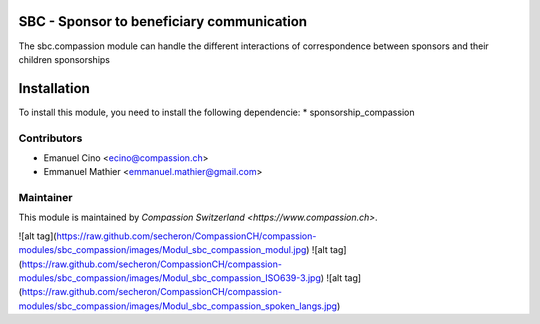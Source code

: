 .. image:: https://img.shields.io/badge/licence-AGPL--3-blue.svg
    :alt: License: AGPL-3

SBC - Sponsor to beneficiary communication
==========================================
The sbc.compassion module can handle the different interactions of 
correspondence between sponsors and their children sponsorships

Installation
=============

To install this module, you need to install the following dependencie:
* sponsorship_compassion

Contributors
------------

* Emanuel Cino <ecino@compassion.ch>
* Emmanuel Mathier <emmanuel.mathier@gmail.com>

Maintainer
----------

This module is maintained by `Compassion Switzerland <https://www.compassion.ch>`.

![alt tag](https://raw.github.com/secheron/CompassionCH/compassion-modules/sbc_compassion/images/Modul_sbc_compassion_modul.jpg)
![alt tag](https://raw.github.com/secheron/CompassionCH/compassion-modules/sbc_compassion/images/Modul_sbc_compassion_ISO639-3.jpg)
![alt tag](https://raw.github.com/secheron/CompassionCH/compassion-modules/sbc_compassion/images/Modul_sbc_compassion_spoken_langs.jpg)